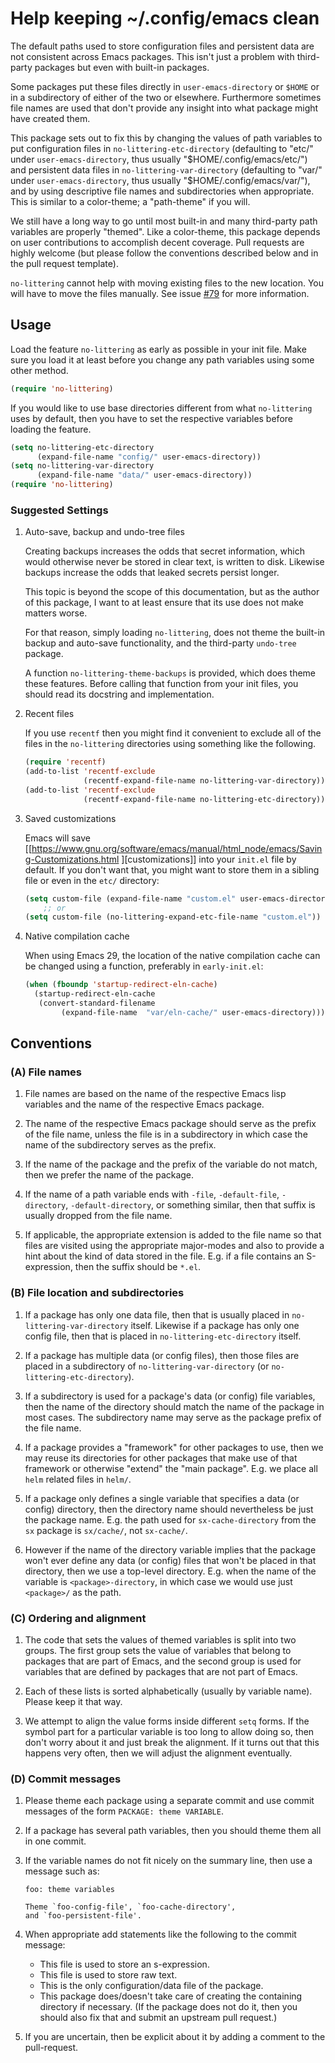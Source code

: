 * Help keeping ~/.config/emacs clean

The default paths used to store configuration files and persistent
data are not consistent across Emacs packages.  This isn't just a
problem with third-party packages but even with built-in packages.

Some packages put these files directly in ~user-emacs-directory~
or ~$HOME~ or in a subdirectory of either of the two or elsewhere.
Furthermore sometimes file names are used that don't provide any
insight into what package might have created them.

This package sets out to fix this by changing the values of path
variables to put configuration files in ~no-littering-etc-directory~
(defaulting to "etc/" under ~user-emacs-directory~, thus usually
"$HOME/.config/emacs/etc/") and persistent data files in
~no-littering-var-directory~ (defaulting to "var/" under
~user-emacs-directory~, thus usually "$HOME/.config/emacs/var/"), and
by using descriptive file names and subdirectories when appropriate.
This is similar to a color-theme; a "path-theme" if you will.

We still have a long way to go until most built-in and many
third-party path variables are properly "themed".  Like a color-theme,
this package depends on user contributions to accomplish decent
coverage.  Pull requests are highly welcome (but please follow the
conventions described below and in the pull request template).

~no-littering~ cannot help with moving existing files to the new
location.  You will have to move the files manually.  See issue
[[https://github.com/emacscollective/no-littering/issues/79][#79]] for more information.

** Usage

Load the feature ~no-littering~ as early as possible in your init
file.  Make sure you load it at least before you change any path
variables using some other method.

#+begin_src emacs-lisp
  (require 'no-littering)
#+end_src

If you would like to use base directories different from what
~no-littering~ uses by default, then you have to set the respective
variables before loading the feature.

#+begin_src emacs-lisp
  (setq no-littering-etc-directory
        (expand-file-name "config/" user-emacs-directory))
  (setq no-littering-var-directory
        (expand-file-name "data/" user-emacs-directory))
  (require 'no-littering)
#+end_src

*** Suggested Settings
**** Auto-save, backup and undo-tree files

Creating backups increases the odds that secret information, which
would otherwise never be stored in clear text, is written to disk.
Likewise backups increase the odds that leaked secrets persist longer.

This topic is beyond the scope of this documentation, but as the
author of this package, I want to at least ensure that its use does
not make matters worse.

For that reason, simply loading ~no-littering~, does not theme the
built-in backup and auto-save functionality, and the third-party
~undo-tree~ package.

A function ~no-littering-theme-backups~ is provided, which does theme
these features.  Before calling that function from your init files,
you should read its docstring and implementation.

**** Recent files

If you use ~recentf~ then you might find it convenient to exclude all
of the files in the ~no-littering~ directories using something like
the following.

#+begin_src emacs-lisp
  (require 'recentf)
  (add-to-list 'recentf-exclude
               (recentf-expand-file-name no-littering-var-directory))
  (add-to-list 'recentf-exclude
               (recentf-expand-file-name no-littering-etc-directory))
#+end_src

**** Saved customizations

Emacs will save [[https://www.gnu.org/software/emacs/manual/html_node/emacs/Saving-Customizations.html
][customizations]] into your ~init.el~ file by default.
If you don't want that, you might want to store them in a sibling file
or even in the ~etc/~ directory:

#+begin_src emacs-lisp
  (setq custom-file (expand-file-name "custom.el" user-emacs-directory))
      ;; or
  (setq custom-file (no-littering-expand-etc-file-name "custom.el"))
#+end_src

**** Native compilation cache

When using Emacs 29, the location of the native compilation cache can
be changed using a function, preferably in ~early-init.el~:

#+begin_src emacs-lisp
  (when (fboundp 'startup-redirect-eln-cache)
    (startup-redirect-eln-cache
     (convert-standard-filename
          (expand-file-name  "var/eln-cache/" user-emacs-directory))))
#+end_src

** Conventions

*** (A) File names

1. File names are based on the name of the respective Emacs lisp
   variables and the name of the respective Emacs package.

2. The name of the respective Emacs package should serve as the
   prefix of the file name, unless the file is in a subdirectory in
   which case the name of the subdirectory serves as the prefix.

3. If the name of the package and the prefix of the variable do not
   match, then we prefer the name of the package.

4. If the name of a path variable ends with ~-file~, ~-default-file~,
   ~-directory~, ~-default-directory~, or something similar, then that
   suffix is usually dropped from the file name.

5. If applicable, the appropriate extension is added to the file name
   so that files are visited using the appropriate major-modes and
   also to provide a hint about the kind of data stored in the file.
   E.g.  if a file contains an S-expression, then the suffix should be
   ~*.el~.

*** (B) File location and subdirectories

1. If a package has only one data file, then that is usually placed in
   ~no-littering-var-directory~ itself.  Likewise if a package has
   only one config file, then that is placed in
   ~no-littering-etc-directory~ itself.

2. If a package has multiple data (or config files), then those files
   are placed in a subdirectory of ~no-littering-var-directory~ (or
   ~no-littering-etc-directory~).

3. If a subdirectory is used for a package's data (or config) file
   variables, then the name of the directory should match the name of
   the package in most cases. The subdirectory name may serve as the
   package prefix of the file name.

4. If a package provides a "framework" for other packages to use,
   then we may reuse its directories for other packages that make use
   of that framework or otherwise "extend" the "main package".
   E.g. we place all ~helm~ related files in ~helm/~.

5. If a package only defines a single variable that specifies a data
   (or config) directory, then the directory name should
   nevertheless be just the package name.  E.g. the path used for
   ~sx-cache-directory~ from the ~sx~ package is ~sx/cache/~, not
   ~sx-cache/~.

6. However if the name of the directory variable implies that the
   package won't ever define any data (or config) files that won't be
   placed in that directory, then we use a top-level directory.  E.g.
   when the name of the variable is ~<package>-directory~, in which
   case we would use just ~<package>/~ as the path.

*** (C) Ordering and alignment

1. The code that sets the values of themed variables is split into two
   groups.  The first group sets the value of variables that belong to
   packages that are part of Emacs, and the second group is used for
   variables that are defined by packages that are not part of Emacs.

2. Each of these lists is sorted alphabetically (usually by variable
   name).  Please keep it that way.

3. We attempt to align the value forms inside different ~setq~ forms.
   If the symbol part for a particular variable is too long to allow
   doing so, then don't worry about it and just break the alignment.
   If it turns out that this happens very often, then we will adjust
   the alignment eventually.

*** (D) Commit messages

1. Please theme each package using a separate commit and use commit
   messages of the form ~PACKAGE: theme VARIABLE~.

2. If a package has several path variables, then you should theme them
   all in one commit.

3. If the variable names do not fit nicely on the summary line, then
   use a message such as:

   #+begin_src text
     foo: theme variables

     Theme `foo-config-file', `foo-cache-directory',
     and `foo-persistent-file'.
   #+end_src

4. When appropriate add statements like the following to the commit
   message:

   - This file is used to store an s-expression.
   - This file is used to store raw text.
   - This is the only configuration/data file of the package.
   - This package does/doesn't take care of creating the containing
     directory if necessary. (If the package does not do it, then you
     should also fix that and submit an upstream pull request.)

5. If you are uncertain, then be explicit about it by adding a comment
   to the pull-request.

# Local Variables:
# fill-column: 70
# End:

#+html: <br><br>
#+html: <a href="https://github.com/emacscollective/no-littering/actions/workflows/compile.yml"><img alt="Compile" src="https://github.com/emacscollective/no-littering/actions/workflows/compile.yml/badge.svg"/></a>
#+html: <a href="https://stable.melpa.org/#/no-littering"><img alt="MELPA Stable" src="https://stable.melpa.org/packages/no-littering-badge.svg"/></a>
#+html: <a href="https://melpa.org/#/no-littering"><img alt="MELPA" src="https://melpa.org/packages/no-littering-badge.svg"/></a>
